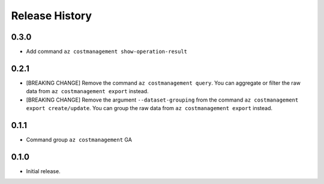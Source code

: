 .. :changelog:

Release History
===============
0.3.0
++++++
* Add command ``az costmanagement show-operation-result``

0.2.1
++++++
* [BREAKING CHANGE] Remove the command ``az costmanagement query``. You can aggregate or filter the raw data from ``az costmanagement export`` instead.
* [BREAKING CHANGE] Remove the argument ``--dataset-grouping`` from the command ``az costmanagement export create/update``. You can group the raw data from ``az costmanagement export`` instead.

0.1.1
++++++
* Command group ``az costmanagement`` GA

0.1.0
++++++
* Initial release.
